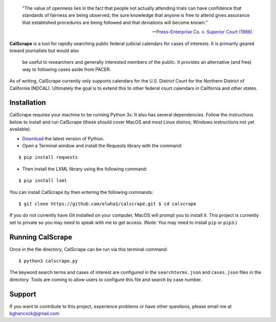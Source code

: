 .. epigraph::

    "The value of openness lies in the fact that people not actually attending
    trials can have confidence that standards of fairness are being observed;
    the sure knowledge that anyone is free to attend gives assurance that
    established procedures are being followed and that deviations will become
    known."

    -- `Press-Enterprise Co. v. Superior Court (1986)
    <https://www.law.cornell.edu/supremecourt/text/478/1>`_
    
**CalScrape** is a tool for rapidly searching public federal judicial calendars
for cases of interests. It is primarily geared toward journalists but would also
    be useful to researchers and generally interested members of the public. It
    provides an alternative (and free) way to following cases aside from PACER.

As of writing, CalScrape currently only supports calendars for the U.S. District
Court for the Northern District of California (NDCAL). Ultimately the goal is to
extend this to other federal court calendars in California and other states.

Installation 
------------

CalScrape requires your machine to be running Python 3x. It also has several
dependencies. Follow the instructions below to install and run CalScrape (these
should cover MacOS and most Linux distros; Windows instructions not yet
available).


* `Download <https://www.python.org/downloads/>`_ the latest version of Python.
* Open a Terminal window and install the Requests library with the command:

:: 
    
    $ pip install requests

* Then install the LXML library using the following command:

:: 
    
    $ pip install lxml

You can install CalScrape by then entering the following commands:

:: 

    $ git clone https://github.com/elwha1/calscrape.git $ cd calscrape

If you do not currently have Git installed on your computer, MacOS will prompt
you to install it. This project is currently set to private so you may need to
speak with me to get access. (Note: You may need to install ``pip`` or
``pip3``.)

Running CalScrape 
-----------------

Once in the file directory, CalScrape can be run via this terminal command:

::

    $ python3 calscrape.py

The keyword search terms and cases of interest are configured in the
``searchterms.json`` and ``cases.json`` files in the directory. Tools are
coming to allow users to configure this file and search by case number.

Support 
-------

If you want to contribute to this project, experience problems or have other
questions, please email me at bghancock@gmail.com
